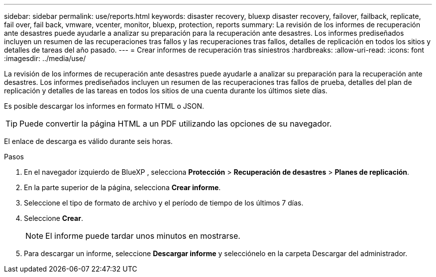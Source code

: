 ---
sidebar: sidebar 
permalink: use/reports.html 
keywords: disaster recovery, bluexp disaster recovery, failover, failback, replicate, fail over, fail back, vmware, vcenter, monitor, bluexp, protection, reports 
summary: La revisión de los informes de recuperación ante desastres puede ayudarle a analizar su preparación para la recuperación ante desastres. Los informes prediseñados incluyen un resumen de las recuperaciones tras fallos y las recuperaciones tras fallos, detalles de replicación en todos los sitios y detalles de tareas del año pasado. 
---
= Crear informes de recuperación tras siniestros
:hardbreaks:
:allow-uri-read: 
:icons: font
:imagesdir: ../media/use/


[role="lead"]
La revisión de los informes de recuperación ante desastres puede ayudarle a analizar su preparación para la recuperación ante desastres. Los informes prediseñados incluyen un resumen de las recuperaciones tras fallos de prueba, detalles del plan de replicación y detalles de las tareas en todos los sitios de una cuenta durante los últimos siete días.

Es posible descargar los informes en formato HTML o JSON.


TIP: Puede convertir la página HTML a un PDF utilizando las opciones de su navegador.

El enlace de descarga es válido durante seis horas.

.Pasos
. En el navegador izquierdo de BlueXP , selecciona *Protección* > *Recuperación de desastres* > *Planes de replicación*.
. En la parte superior de la página, selecciona *Crear informe*.
. Seleccione el tipo de formato de archivo y el período de tiempo de los últimos 7 días.
. Seleccione *Crear*.
+

NOTE: El informe puede tardar unos minutos en mostrarse.

. Para descargar un informe, seleccione *Descargar informe* y selecciónelo en la carpeta Descargar del administrador.

